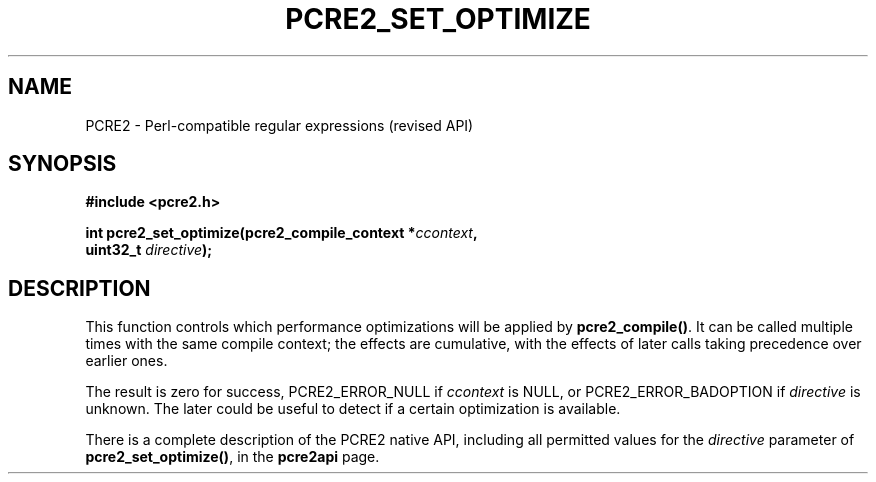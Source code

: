 .TH PCRE2_SET_OPTIMIZE 3 "16 September 2024" "PCRE2 10.45"
.SH NAME
PCRE2 - Perl-compatible regular expressions (revised API)
.SH SYNOPSIS
.rs
.sp
.B #include <pcre2.h>
.PP
.nf
.B int pcre2_set_optimize(pcre2_compile_context *\fIccontext\fP,
.B "  uint32_t \fIdirective\fP);"
.fi
.
.SH DESCRIPTION
.rs
.sp
This function controls which performance optimizations will be applied
by \fBpcre2_compile()\fP. It can be called multiple times with the same compile
context; the effects are cumulative, with the effects of later calls taking
precedence over earlier ones.
.P
The result is zero for success, PCRE2_ERROR_NULL if \fIccontext\fP is NULL,
or PCRE2_ERROR_BADOPTION if \fIdirective\fP is unknown. The later could be
useful to detect if a certain optimization is available.
.P
There is a complete description of the PCRE2 native API, including all
permitted values for the \fIdirective\fP parameter of \fBpcre2_set_optimize()\fP,
in the
.\" HREF
\fBpcre2api\fP
.\"
page.
